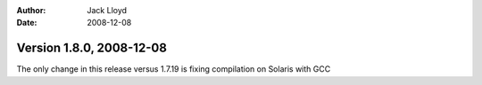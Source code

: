 
:Author: Jack Lloyd
:Date: 2008-12-08

Version 1.8.0, 2008-12-08
----------------------------------------

The only change in this release versus 1.7.19 is fixing compilation on
Solaris with GCC
